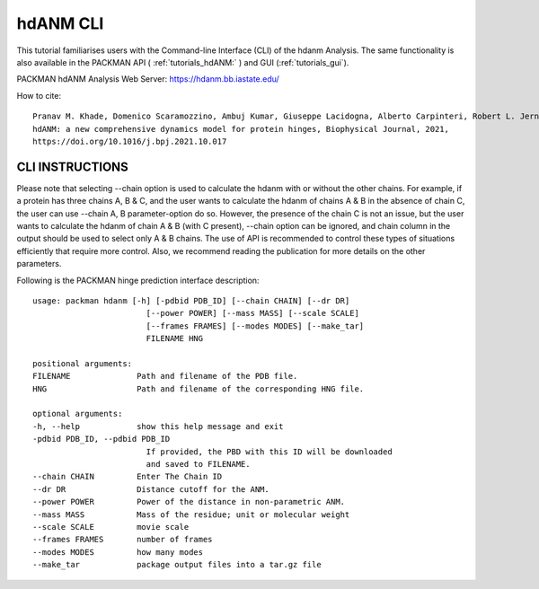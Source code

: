 .. _tutorials_hdanm_cli:


hdANM CLI
=========

This tutorial familiarises users with the Command-line Interface (CLI) of the hdanm Analysis. The same functionality is also available in the PACKMAN API ( :ref:`tutorials_hdANM:` ) and GUI (:ref:`tutorials_gui`).

PACKMAN hdANM Analysis Web Server: https://hdanm.bb.iastate.edu/

How to cite::

    Pranav M. Khade, Domenico Scaramozzino, Ambuj Kumar, Giuseppe Lacidogna, Alberto Carpinteri, Robert L. Jernigan,
    hdANM: a new comprehensive dynamics model for protein hinges, Biophysical Journal, 2021, 
    https://doi.org/10.1016/j.bpj.2021.10.017


CLI INSTRUCTIONS
----------------

Please note that selecting --chain option is used to calculate the hdanm with or without the other chains. For example, if a protein has three chains A, B & C, and the user wants to calculate the hdanm of chains A & B in the absence of chain C, the user can use --chain A, B parameter-option do so. However, the presence of the chain C is not an issue, but the user wants to calculate the hdanm of chain A & B (with C present), --chain option can be ignored, and chain column in the output should be used to select only A & B chains. The use of API is recommended to control these types of situations efficiently that require more control. Also, we recommend reading the publication for more details on the other parameters.

Following is the PACKMAN hinge prediction interface description::

    usage: packman hdanm [-h] [-pdbid PDB_ID] [--chain CHAIN] [--dr DR]
                            [--power POWER] [--mass MASS] [--scale SCALE]
                            [--frames FRAMES] [--modes MODES] [--make_tar]
                            FILENAME HNG

    positional arguments:
    FILENAME              Path and filename of the PDB file.
    HNG                   Path and filename of the corresponding HNG file.

    optional arguments:
    -h, --help            show this help message and exit
    -pdbid PDB_ID, --pdbid PDB_ID
                            If provided, the PBD with this ID will be downloaded
                            and saved to FILENAME.
    --chain CHAIN         Enter The Chain ID
    --dr DR               Distance cutoff for the ANM.
    --power POWER         Power of the distance in non-parametric ANM.
    --mass MASS           Mass of the residue; unit or molecular weight
    --scale SCALE         movie scale
    --frames FRAMES       number of frames
    --modes MODES         how many modes
    --make_tar            package output files into a tar.gz file